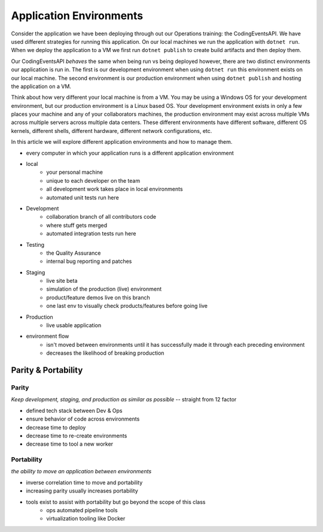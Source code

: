 ========================
Application Environments
========================

Consider the application we have been deploying through out our Operations training: the CodingEventsAPI. We have used different strategies for running this application. On our local machines we run the application with ``dotnet run``. When we deploy the application to a VM we first run ``dotnet publish`` to create build artifacts and then deploy them.

Our CodingEventsAPI *behaves* the same when being run vs being deployed however, there are two distinct environments our application is run in. The first is our development environment when using ``dotnet run`` this environment exists on our local machine. The second environment is our production environment when using ``dotnet publish`` and hosting the application on a VM.

Think about how very different your local machine is from a VM. You may be using a Windows OS for your development environment, but our production environment is a Linux based OS. Your development environment exists in only a few places your machine and any of your collaborators machines, the production environment may exist across multiple VMs across multiple servers across multiple data centers. These different environments have different software, different OS kernels, different shells, different hardware, different network configurations, etc.

In this article we will explore different application environments and how to manage them.

- every computer in which your application runs is a different application environment

- local
    - your personal machine
    - unique to each developer on the team
    - all development work takes place in local environments
    - automated unit tests run here
- Development
    - collaboration branch of all contributors code
    - where stuff gets merged
    - automated integration tests run here
- Testing
    - the Quality Assurance 
    - internal bug reporting and patches
- Staging
    - live site beta
    - simulation of the production (live) environment
    - product/feature demos live on this branch
    - one last env to visually check products/features before going live
- Production
    - live usable application

- environment flow
    - isn't moved between environments until it has successfully made it through each preceding environment
    - decreases the likelihood of breaking production

Parity & Portability
====================

Parity
------

*Keep development, staging, and production as similar as possible* -- straight from 12 factor

- defined tech stack between Dev & Ops
- ensure behavior of code across environments
- decrease time to deploy
- decrease time to re-create environments
- decrease time to tool a new worker

Portability
-----------

*the ability to move an application between environments*

- inverse correlation time to move and portability
- increasing parity usually increases portability

- tools exist to assist with portability but go beyond the scope of this class
    - ops automated pipeline tools
    - virtualization tooling like Docker 
